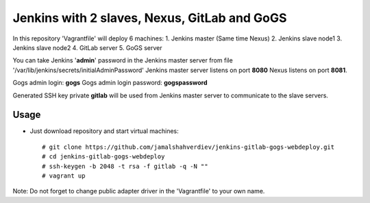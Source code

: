 *********************************************
Jenkins with 2 slaves, Nexus, GitLab and GoGS
*********************************************

.. image:: https://cdn.rawgit.com/odb/official-bash-logo/master/assets/Logos/Identity/PNG/BASH_logo-transparent-bg-color.png

In this repository 'Vagrantfile' will deploy 6 machines: 
1. Jenkins master (Same time Nexus)
2. Jenkins slave node1
3. Jenkins slave node2
4. GitLab server
5. GoGS server

You can take Jenkins '**admin**' password in the Jenkins master server from file '/var/lib/jenkins/secrets/initialAdminPassword'
Jenkins master server listens on port **8080** Nexus listens on port **8081**.

Gogs admin login: **gogs**  
Gogs admin login password: **gogspassword**

Generated SSH key private **gitlab** will be used from Jenkins master server to communicate to the slave servers.

=====
Usage
=====

* Just download repository and start virtual machines::

    # git clone https://github.com/jamalshahverdiev/jenkins-gitlab-gogs-webdeploy.git
    # cd jenkins-gitlab-gogs-webdeploy
    # ssh-keygen -b 2048 -t rsa -f gitlab -q -N ""
    # vagrant up


Note: Do not forget to change public adapter driver in the 'Vagrantfile' to your own name.
